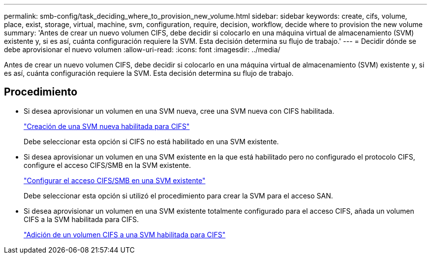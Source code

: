 ---
permalink: smb-config/task_deciding_where_to_provision_new_volume.html 
sidebar: sidebar 
keywords: create, cifs, volume, place, exist, storage, virtual, machine, svm, configuration, require, decision, workflow, decide where to provision the new volume 
summary: 'Antes de crear un nuevo volumen CIFS, debe decidir si colocarlo en una máquina virtual de almacenamiento (SVM) existente y, si es así, cuánta configuración requiere la SVM. Esta decisión determina su flujo de trabajo.' 
---
= Decidir dónde se debe aprovisionar el nuevo volumen
:allow-uri-read: 
:icons: font
:imagesdir: ../media/


[role="lead"]
Antes de crear un nuevo volumen CIFS, debe decidir si colocarlo en una máquina virtual de almacenamiento (SVM) existente y, si es así, cuánta configuración requiere la SVM. Esta decisión determina su flujo de trabajo.



== Procedimiento

* Si desea aprovisionar un volumen en una SVM nueva, cree una SVM nueva con CIFS habilitada.
+
link:task_creating_protocol_enabled_svm.html["Creación de una SVM nueva habilitada para CIFS"]

+
Debe seleccionar esta opción si CIFS no está habilitado en una SVM existente.

* Si desea aprovisionar un volumen en una SVM existente en la que está habilitado pero no configurado el protocolo CIFS, configure el acceso CIFS/SMB en la SVM existente.
+
link:task_configuring_access_to_existing_svm.html["Configurar el acceso CIFS/SMB en una SVM existente"]

+
Debe seleccionar esta opción si utilizó el procedimiento para crear la SVM para el acceso SAN.

* Si desea aprovisionar un volumen en una SVM existente totalmente configurado para el acceso CIFS, añada un volumen CIFS a la SVM habilitada para CIFS.
+
link:concept_adding_protocol_volume_to_protocol_enabled_svm.html["Adición de un volumen CIFS a una SVM habilitada para CIFS"]



